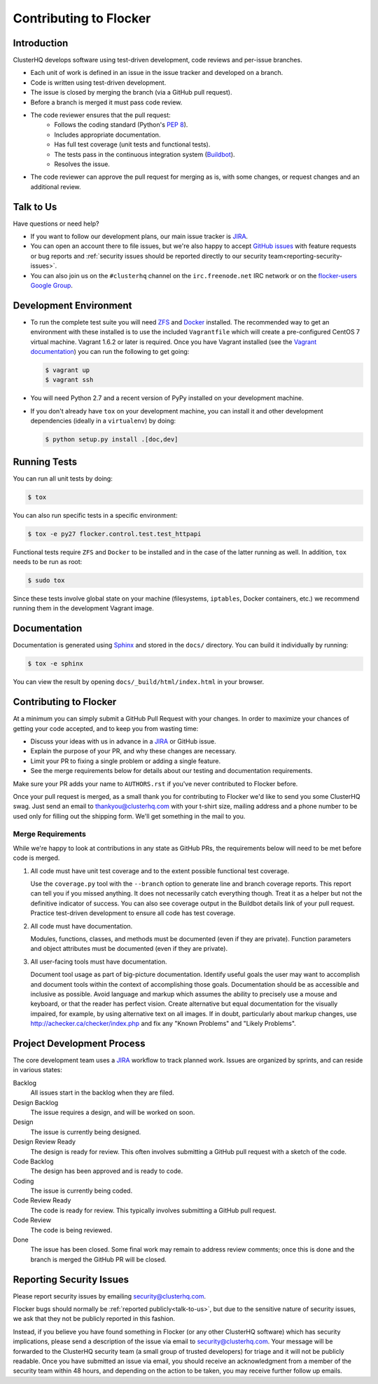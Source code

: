 .. _contribute:

=======================
Contributing to Flocker
=======================

Introduction
============

ClusterHQ develops software using test-driven development, code reviews and per-issue branches.

* Each unit of work is defined in an issue in the issue tracker and developed on a branch.

* Code is written using test-driven development.

* The issue is closed by merging the branch (via a GitHub pull request).

* Before a branch is merged it must pass code review.

* The code reviewer ensures that the pull request:
    * Follows the coding standard (Python's `PEP 8`_).

    * Includes appropriate documentation.

    * Has full test coverage (unit tests and functional tests).

    * The tests pass in the continuous integration system (`Buildbot`_).

    * Resolves the issue.

* The code reviewer can approve the pull request for merging as is, with some changes, or request changes and an additional review.

.. _PEP 8: http://legacy.python.org/dev/peps/pep-0008/
.. _Buildbot: http://build.clusterhq.com/


.. _talk-to-us:

Talk to Us
==========

Have questions or need help?

* If you want to follow our development plans, our main issue tracker is `JIRA`_.
* You can open an account there to file issues, but we're also happy to accept `GitHub issues`_ with feature requests or bug reports and :ref:`security issues should be reported directly to our security team<reporting-security-issues>`.
* You can also join us on the ``#clusterhq`` channel on the ``irc.freenode.net`` IRC network or on the `flocker-users Google Group`_.

.. _GitHub issues: https://github.com/ClusterHQ/flocker/issues
.. _flocker-users Google Group: https://groups.google.com/forum/?hl=en#!forum/flocker-users


Development Environment
=======================

* To run the complete test suite you will need `ZFS`_ and `Docker`_ installed.
  The recommended way to get an environment with these installed is to use the included ``Vagrantfile`` which will create a pre-configured CentOS 7 virtual machine.
  Vagrant 1.6.2 or later is required.
  Once you have Vagrant installed (see the `Vagrant documentation <https://docs.vagrantup.com/v2/>`_) you can run the following to get going:

  .. code-block:: console

     $ vagrant up
     $ vagrant ssh

* You will need Python 2.7 and a recent version of PyPy installed on your development machine.
* If you don't already have ``tox`` on your development machine, you can install it and other development dependencies (ideally in a ``virtualenv``) by doing:

  .. code-block:: console

     $ python setup.py install .[doc,dev]

.. _ZFS: http://zfsonlinux.org
.. _Docker: https://www.docker.com/


Running Tests
=============

You can run all unit tests by doing:

.. code-block:: console

   $ tox

You can also run specific tests in a specific environment:

.. code-block:: console

   $ tox -e py27 flocker.control.test.test_httpapi

Functional tests require ``ZFS`` and ``Docker`` to be installed and in the case of the latter running as well.
In addition, ``tox`` needs to be run as root:

.. code-block:: console

   $ sudo tox

Since these tests involve global state on your machine (filesystems, ``iptables``, Docker containers, etc.) we recommend running them in the development Vagrant image.


Documentation
=============

Documentation is generated using `Sphinx`_ and stored in the ``docs/`` directory.
You can build it individually by running:

.. code-block:: console

   $ tox -e sphinx

You can view the result by opening ``docs/_build/html/index.html`` in your browser.

.. _Sphinx: http://sphinx-doc.org/


Contributing to Flocker
=======================

At a minimum you can simply submit a GitHub Pull Request with your changes.
In order to maximize your chances of getting your code accepted, and to keep you from wasting time:

* Discuss your ideas with us in advance in a `JIRA`_ or GitHub issue.
* Explain the purpose of your PR, and why these changes are necessary.
* Limit your PR to fixing a single problem or adding a single feature.
* See the merge requirements below for details about our testing and documentation requirements.

Make sure your PR adds your name to ``AUTHORS.rst`` if you've never contributed to Flocker before.

Once your pull request is merged, as a small thank you for contributing to Flocker we'd like to send you some ClusterHQ swag.
Just send an email to thankyou@clusterhq.com with your t-shirt size, mailing address and a phone number to be used only for filling out the shipping form.
We'll get something in the mail to you.


Merge Requirements
^^^^^^^^^^^^^^^^^^

While we're happy to look at contributions in any state as GitHub PRs, the requirements below will need to be met before code is merged.

1. All code must have unit test coverage and to the extent possible functional test coverage.

   Use the ``coverage.py`` tool with the ``--branch`` option to generate line and branch coverage reports.
   This report can tell you if you missed anything.
   It does not necessarily catch everything though.
   Treat it as a helper but not the definitive indicator of success.
   You can also see coverage output in the Buildbot details link of your pull request.
   Practice test-driven development to ensure all code has test coverage.

2. All code must have documentation.

   Modules, functions, classes, and methods must be documented (even if they are private).
   Function parameters and object attributes must be documented (even if they are private).

3. All user-facing tools must have documentation.

   Document tool usage as part of big-picture documentation.
   Identify useful goals the user may want to accomplish and document tools within the context of accomplishing those goals.
   Documentation should be as accessible and inclusive as possible.
   Avoid language and markup which assumes the ability to precisely use a mouse and keyboard, or that the reader has perfect vision.
   Create alternative but equal documentation for the visually impaired, for example, by using alternative text on all images.
   If in doubt, particularly about markup changes, use http://achecker.ca/checker/index.php and fix any "Known Problems" and "Likely Problems".


Project Development Process
===========================

The core development team uses a `JIRA`_ workflow to track planned work.
Issues are organized by sprints, and can reside in various states:

Backlog
    All issues start in the backlog when they are filed.

Design Backlog
    The issue requires a design, and will be worked on soon.

Design
    The issue is currently being designed.

Design Review Ready
    The design is ready for review.
    This often involves submitting a GitHub pull request with a sketch of the code.

Code Backlog
    The design has been approved and is ready to code.

Coding
    The issue is currently being coded.

Code Review Ready
    The code is ready for review.
    This typically involves submitting a GitHub pull request.

Code Review
    The code is being reviewed.

Done
    The issue has been closed.
    Some final work may remain to address review comments; once this is done and the branch is merged the GitHub PR will be closed.


.. _reporting-security-issues:

Reporting Security Issues
=========================

Please report security issues by emailing security@clusterhq.com.

Flocker bugs should normally be :ref:`reported publicly<talk-to-us>`, but due to the sensitive nature of security issues, we ask that they not be publicly reported in this fashion.

Instead, if you believe you have found something in Flocker (or any other ClusterHQ software) which has security implications, please send a description of the issue via email to security@clusterhq.com.
Your message will be forwarded to the ClusterHQ security team (a small group of trusted developers) for triage and it will not be publicly readable.
Once you have submitted an issue via email, you should receive an acknowledgment from a member of the security team within 48 hours, and depending on the action to be taken, you may receive further follow up emails.

.. _JIRA: https://clusterhq.atlassian.net/secure/Dashboard.jspa
